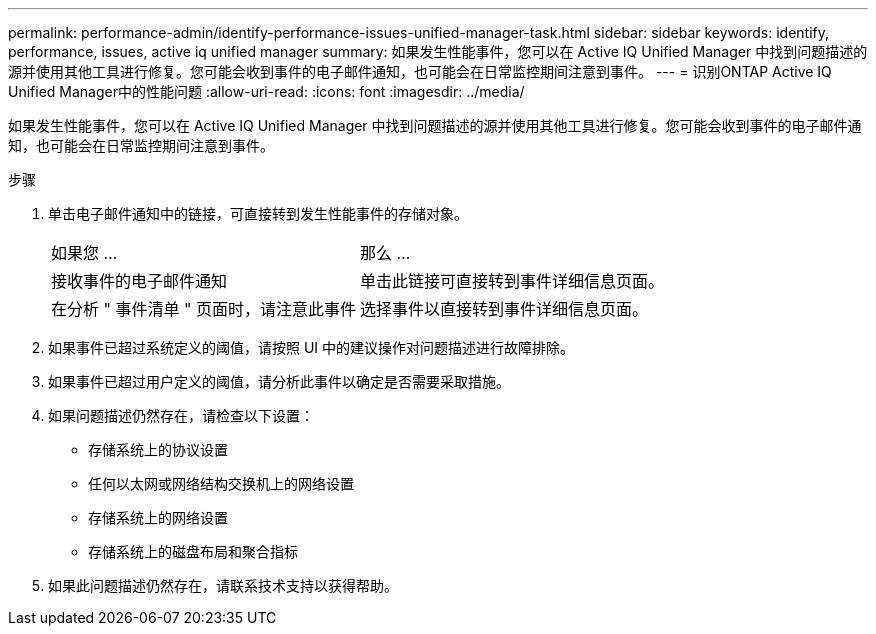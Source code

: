 ---
permalink: performance-admin/identify-performance-issues-unified-manager-task.html 
sidebar: sidebar 
keywords: identify, performance, issues, active iq unified manager 
summary: 如果发生性能事件，您可以在 Active IQ Unified Manager 中找到问题描述的源并使用其他工具进行修复。您可能会收到事件的电子邮件通知，也可能会在日常监控期间注意到事件。 
---
= 识别ONTAP Active IQ Unified Manager中的性能问题
:allow-uri-read: 
:icons: font
:imagesdir: ../media/


[role="lead"]
如果发生性能事件，您可以在 Active IQ Unified Manager 中找到问题描述的源并使用其他工具进行修复。您可能会收到事件的电子邮件通知，也可能会在日常监控期间注意到事件。

.步骤
. 单击电子邮件通知中的链接，可直接转到发生性能事件的存储对象。
+
|===


| 如果您 ... | 那么 ... 


 a| 
接收事件的电子邮件通知
 a| 
单击此链接可直接转到事件详细信息页面。



 a| 
在分析 " 事件清单 " 页面时，请注意此事件
 a| 
选择事件以直接转到事件详细信息页面。

|===
. 如果事件已超过系统定义的阈值，请按照 UI 中的建议操作对问题描述进行故障排除。
. 如果事件已超过用户定义的阈值，请分析此事件以确定是否需要采取措施。
. 如果问题描述仍然存在，请检查以下设置：
+
** 存储系统上的协议设置
** 任何以太网或网络结构交换机上的网络设置
** 存储系统上的网络设置
** 存储系统上的磁盘布局和聚合指标


. 如果此问题描述仍然存在，请联系技术支持以获得帮助。

